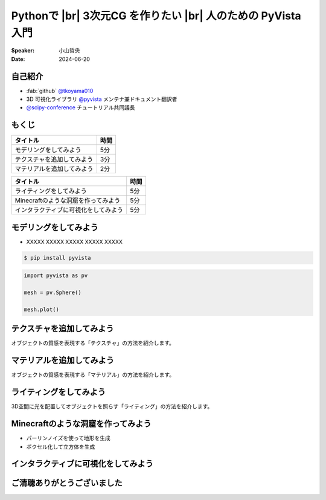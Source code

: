 .. |br| raw:: html

   <br>

=====================================================================
Pythonで |br| **3次元CG** を作りたい |br| 人のための **PyVista** 入門
=====================================================================

.. まずは自己紹介をさせていただきます。
.. 私は小山哲央と申します。
.. 現在、3D可視化ライブラリPyVistaのメンテナ兼ドキュメント翻訳者をしています。
.. また、今年のScipy Conferenceではチュートリアルの共同議長を務めさせていただきました。

:Speaker: 小山哲央
:Date: 2024-06-20

自己紹介
========

.. container:: flex-container

   .. container:: half

      * :fab:`github` `@tkoyama010 <https://github.com/tkoyama010>`_
      * 3D 可視化ライブラリ `@pyvista <https://github.com/pyvista/pyvista>`_ メンテナ兼ドキュメント翻訳者
      * `@scipy-conference <https://www.scipy2024.scipy.org/>`_ チュートリアル共同議長

   .. container:: half

      .. image:: https://avatars.githubusercontent.com/u/7513610
         :alt: tkoyama010
         :width: 400px


もくじ
======

+--------------------------------------+-----------------+
| **タイトル**                         | **時間**        |
+--------------------------------------+-----------------+
| モデリングをしてみよう               | 5分             |
+--------------------------------------+-----------------+
| テクスチャを追加してみよう           | 3分             |
+--------------------------------------+-----------------+
| マテリアルを追加してみよう           | 2分             |
+--------------------------------------+-----------------+

.. revealjs-break::

+--------------------------------------+-----------------+
| **タイトル**                         | **時間**        |
+--------------------------------------+-----------------+
| ライティングをしてみよう             | 5分             |
+--------------------------------------+-----------------+
| Minecraftのような洞窟を作ってみよう  | 5分             |
+--------------------------------------+-----------------+
| インタラクティブに可視化をしてみよう | 5分             |
+--------------------------------------+-----------------+

モデリングをしてみよう
======================

.. revealjs-break::

.. container:: flex-container

   .. container:: half

       * XXXXX XXXXX XXXXX XXXXX XXXXX

       .. code-block:: bash

          $ pip install pyvista

       .. code-block:: python

          import pyvista as pv

          mesh = pv.Sphere()

          mesh.plot()

   .. container:: half

       .. pyvista-plot::
           :include-source: False

           import pyvista as pv

           mesh = pv.Sphere()

           mesh.plot()


テクスチャを追加してみよう
==========================

オブジェクトの質感を表現する「テクスチャ」の方法を紹介します。

マテリアルを追加してみよう
==========================

オブジェクトの質感を表現する「マテリアル」の方法を紹介します。

ライティングをしてみよう
========================

3D空間に光を配置してオブジェクトを照らす「ライティング」の方法を紹介します。

Minecraftのような洞窟を作ってみよう
===================================

.. revealjs-break::

.. container:: flex-container

   .. container:: half

       * パーリンノイズを使って地形を生成
       * ボクセル化して立方体を生成

   .. container:: half

       .. pyvista-plot::
           :include-source: False

           import pyvista as pv
           freq = (1, 1, 1)
           noise = pv.perlin_noise(1, freq, (0, 0, 0))
           grid = pv.sample_function(noise, [0, 3.0, -0, 1.0, 0, 1.0], dim=(120, 40, 40))
           out = grid.threshold(0.02)
           mn, mx = [out['scalars'].min(), out['scalars'].max()]
           clim = (mn, mx * 1.8)
           out.plot(
               cmap='gist_earth_r',
               background='white',
               show_scalar_bar=False,
               lighting=True,
               clim=clim,
               show_edges=False,
           )

インタラクティブに可視化をしてみよう
====================================

ご清聴ありがとうございました
============================
